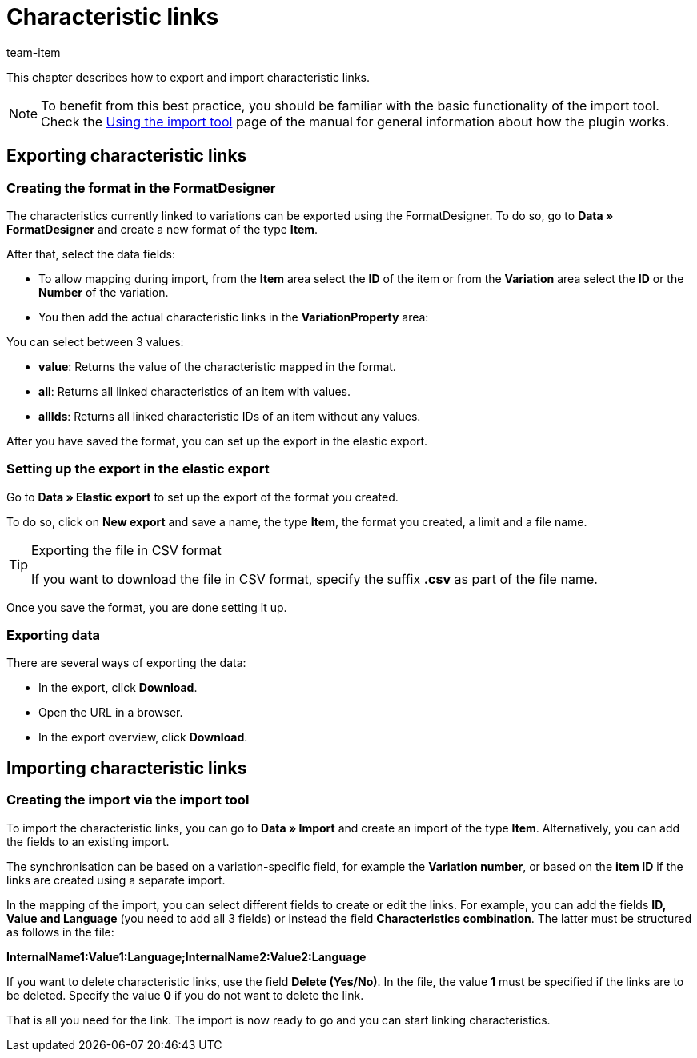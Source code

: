 = Characteristic links
:keywords: Importing characteristic link, Importing characteristic links, Characteristic link importing, Characteristic links importing, Characteristic link import, Characteristic links import, Import characteristic link, Import characteristic links
:page-aliases: best-practices-elasticsync-property-links.adoc
:description: This chapter describes how to export and import characteristic links.
:author: team-item

This chapter describes how to export and import characteristic links.

NOTE: To benefit from this best practice, you should be familiar with the basic functionality of the import tool. Check the xref:data:ElasticSync.adoc#[Using the import tool] page of the manual for general information about how the plugin works.


[#export_property_links]
== Exporting characteristic links

=== Creating the format in the FormatDesigner

The characteristics currently linked to variations can be exported using the FormatDesigner. To do so, go to *Data » FormatDesigner* and create a new format of the type *Item*.

After that, select the data fields:

* To allow mapping during import, from the *Item* area select the *ID* of the item or from the *Variation* area select the *ID* or the *Number* of the variation.

* You then add the actual characteristic links in the *VariationProperty* area:

You can select between 3 values:

- *value*: Returns the value of the characteristic mapped in the format.
- *all*: Returns all linked characteristics of an item with values.
- *allIds*: Returns all linked characteristic IDs of an item without any values.

After you have saved the format, you can set up the export in the elastic export.

=== Setting up the export in the elastic export

Go to *Data » Elastic export* to set up the export of the format you created.

To do so, click on *New export* and save a name, the type *Item*, the format you created, a limit and a file name.

[TIP]
.Exporting the file in CSV format
====
If you want to download the file in CSV format, specify the suffix *.csv* as part of the file name.
====

Once you save the format, you are done setting it up.

=== Exporting data

There are several ways of exporting the data:

* In the export, click *Download*.
* Open the URL in a browser.
* In the export overview, click *Download*.

[#import_property_links]
== Importing characteristic links

=== Creating the import via the import tool

To import the characteristic links, you can go to *Data » Import* and create an import of the type *Item*. Alternatively, you can add the fields to an existing import.

The synchronisation can be based on a variation-specific field, for example the *Variation number*, or based on the *item ID* if the links are created using a separate import.

In the mapping of the import, you can select different fields to create or edit the links. For example, you can add the fields *ID, Value and Language* (you need to add all 3 fields) or instead the field *Characteristics combination*. The latter must be structured as follows in the file:

*InternalName1:Value1:Language;InternalName2:Value2:Language*

If you want to delete characteristic links, use the field *Delete (Yes/No)*. In the file, the value *1* must be specified if the links are to be deleted. Specify the value *0* if you do not want to delete the link.

That is all you need for the link. The import is now ready to go and you can start linking characteristics.
